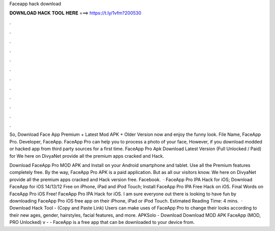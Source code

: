 Faceapp hack download



𝐃𝐎𝐖𝐍𝐋𝐎𝐀𝐃 𝐇𝐀𝐂𝐊 𝐓𝐎𝐎𝐋 𝐇𝐄𝐑𝐄 ===> https://t.ly/1vfm?200530



.



.



.



.



.



.



.



.



.



.



.



.

So, Download Face App Premium + Latest Mod APK + Older Version now and enjoy the funny look. File Name, FaceApp Pro. Developer, FaceApp. FaceApp Pro can help you to process a photo of your face, However, if you download modded or hacked app from third party sources for a first time. FaceApp Pro Apk Download Latest Version (Full Unlocked / Paid) for We here on DivyaNet provide all the premium apps cracked and Hack.

Download FaceApp Pro MOD APK and Install on your Android smartphone and tablet. Use all the Premium features completely free. By the way, FaceApp Pro APK is a paid application. But as all our visitors know. We here on DivyaNet provide all the premium apps cracked and Hack version free. Facebook.  · FaceApp Pro IPA Hack for iOS; Download FaceApp for iOS 14/13/12 Free on iPhone, iPad and iPod Touch; Install FaceApp Pro IPA Free Hack on iOS. Final Words on FaceApp Pro iOS Free! FaceApp Pro IPA Hack for iOS. I am sure everyone out there is looking to have fun by downloading FaceApp Pro iOS free app on their iPhone, iPad or iPod Touch. Estimated Reading Time: 4 mins.  · Download Hack Tool - (Copy and Paste Link) Users can make uses of FaceApp Pro to change their looks according to their new ages, gender, hairstyles, facial features, and more. APKSolo - Download Download MOD APK FaceApp (MOD, PRO Unlocked) v -  - FaceApp is a free app that can be downloaded to your device from.
